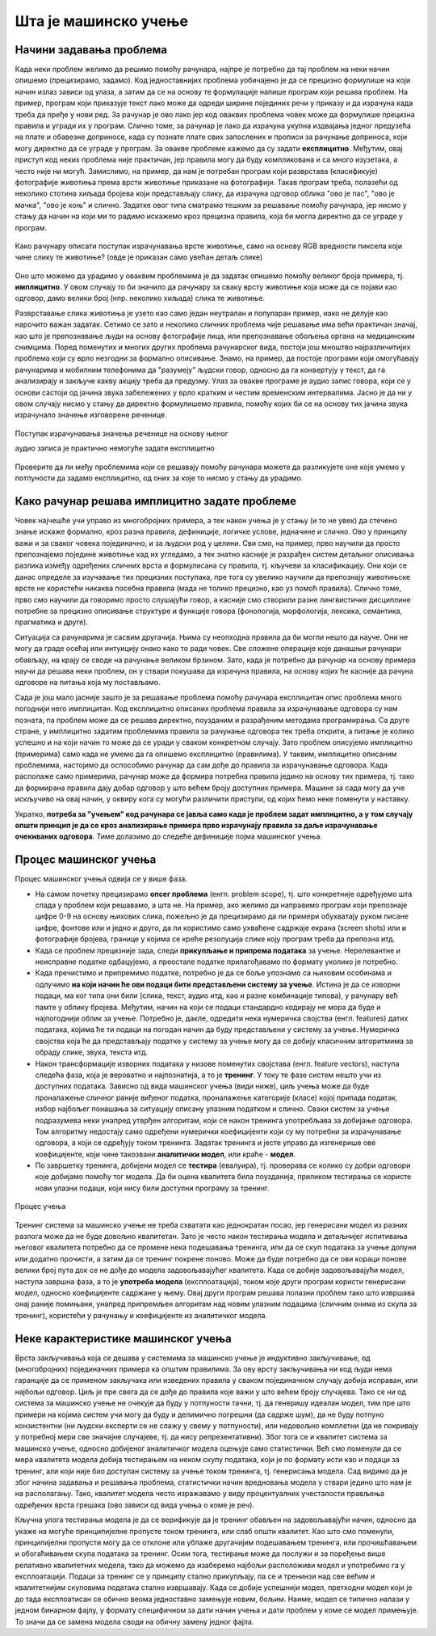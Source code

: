 Шта је машинско учење
=====================

Начини задавања проблема
------------------------

Када неки проблем желимо да решимо помоћу рачунара, најпре је потребно да тај проблем на неки начин 
опишемо (прецизирамо, задамо). Код једноставнијих проблема уобичајено је да се прецизно формулише 
на који начин излаз зависи од улаза, а затим да се на основу те формулације напише програм који 
решава проблем. На пример, програм који приказује текст лако може да одреди ширине појединих речи 
у приказу и да израчуна када треба да пређе у нови ред. За рачунар је ово лако јер код оваквих 
проблема човек може да формулише прецизна правила и угради их у програм. Слично томе, за рачунар је 
лако да израчуна укупна издвајања једног предузећа на плате и обавезне доприносе, када су познате 
плате свих запослених и прописи за рачунање доприноса, који могу директно да се уграде у програм. 
За овакве проблеме кажемо 
да су задати **експлицитно**. Међутим, овај приступ код неких проблема није практичан, јер правила 
могу да буду компликована и са много изузетака, а често није ни могућ. Замислимо, на пример, да нам 
је потребан програм који разврстава (класификује) фотографије животиња према врсти животиње приказане 
на фотографији. Такав програм треба, полазећи од неколико стотина хиљада бројева који представљају 
слику, да израчуна одговор облика "ово је пас", "ово је мачка", "ово је коњ" и слично. Задатке овог 
типа сматрамо тешким за решавање помоћу рачунара, јер нисмо у стању да начин на који ми то радимо 
искажемо кроз прецизна правила, која би могла директно да се уграде у програм. 

.. figure:: ../../_images/klasifikacija_zivotinja_3.png
    :align: center
    
    Како рачунару описати поступак израчунавања врсте животиње, само на основу RGB вредности 
    пиксела који чине слику те животиње? (овде је приказан само увећан детаљ слике)

Оно што можемо да урадимо у оваквим проблемима је да задатак опишемо помоћу великог броја примера, 
тј. **имплицитно**. У овом случају то би значило да рачунару за сваку врсту животиње која може да се 
појави као одговор, дамо велики број (нпр. неколико хиљада) слика те животиње. 

Разврставање слика животиња је узето као само један неутралан и популаран пример, иако не делује као 
нарочито важан задатак. Сетимо се зато и неколико сличних проблема чије решавање има већи практичан 
значај, као што је препознавање људи на основу фотографије лица, или препознавање обољења органа на 
медицинским снимцима. Поред поменутих и многих других проблема рачунарског вида, постоји још мноштво 
најразличитијих проблема који су врло незгодни за формално описивање. Знамо, на пример, да постоје 
програми који омогућавају рачунарима и мобилним телефонима да "разумеју" људски говор, односно да га 
конвертују у текст, да га анализирају и закључе какву акцију треба да предузму. 
Улаз за овакве програме је аудио запис говора, који се у основи састоји од јачина звука забележених у 
врло кратким и честим временским интервалима. Јасно је да ни у овом случају нисмо у стању да директно 
формулишемо правила, помоћу којих би се на основу тих јачина звука израчунало значење изговорене реченице.

.. figure:: ../../_images/razumevanje_govora.png
    :align: center

    Поступак израчунавања значења реченице на основу њеног 
    
    аудио записа је практично немогуће задати експлицитно
    
Проверите да ли међу проблемима који се решавају помоћу рачунара можете да разликујете оне које 
умемо у потпуности да задамо експлицитно, од оних за које то нисмо у стању да урадимо.


.. mchoice:: ml_implicitno_zadati_problemi
    :multiple_answers:
    :answer_a: Програм који управља лансирањем ракете у свемир.
    :answer_b: Програм који управља аутомобилом током вожње.
    :answer_c: Програм за вођење евиденције пословања.
    :answer_d: Програм који игра шах боље од светског првака. 
    :correct: a, c

    За које од набројаних програма је човек у стању да у потпуности експлицитно опише проблем?

.. questionnote::

    Можете ли да набројите још неке проблеме који се задају експлицитно и неке који се задају имплицитно?

Како рачунар решава имплицитно задате проблеме
----------------------------------------------

Човек најчешће учи управо из многобројних примера, а тек након учења је у стању (и то не увек) 
да стечено знање искаже формално, кроз разна правила, дефиниције, логичке услове, једначине и 
слично. Ово у принципу важи и за сваког човека појединачно, и за људски род у целини. Сви смо, 
на пример, прво научили да просто препознајемо поједине животиње кад их угледамо, а тек знатно 
касније је разрађен систем детаљног описивања разлика између одређених сличних врста и формулисана 
су правила, тј. кључеви за класификацију. Они који се данас определе за изучавање тих прецизних 
поступака, пре тога су увелико научили да препознају животињске врсте не користећи никаква посебна 
правила (мада не толико прецизно, као уз помоћ правила). Слично томе, прво смо научили да говоримо 
просто слушајући говор, а касније смо створили разне лингвистичке дисциплине потребне за прецизно 
описивање структуре и функције говора (фонологија, морфологија, лексика, семантика, прагматика 
и друге).

Ситуација са рачунарима је сасвим другачија. Њима су неопходна правила да би могли нешто да науче. 
Они не могу да граде осећај или интуицију онако како то ради човек. Све сложене операције које 
данашњи рачунари обављају, на крају се своде на рачунање великом брзином. Зато, када је потребно 
да рачунар на основу примера научи да решава неки проблем, он у ствари покушава да израчуна правила, 
на основу којих ће касније да рачуна одговоре на питања која му постављамо. 

Сада је још мало јасније зашто је за решавање проблема помоћу рачунара експлицитан опис проблема 
много погоднији него имплицитан. Код експлицитно описаних проблема правила за израчунавање одговора 
су нам позната, па проблем може да се решава директно, поузданим и разрађеним методама програмирања. 
Са друге стране, у имплицитно задатим проблемима правила за рачунање одговора тек треба открити, а 
питање је колико успешно и на који начин то може да се уради у сваком конкретном случају. Зато проблем 
описујемо имплицитно (примерима) само када не умемо да га опишемо експлицитно (правилима). У таквим, 
имплицитно описаним проблемима, настојимо да оспособимо рачунар да сам дође до правила за израчунавање 
одговора. Када располаже само примерима, рачунар може да формира потребна правила једино на основу 
тих примера, тј. тако да формирана правила дају добар одговор у што већем броју доступних примера. 
Машине за сада могу да уче искључиво на овај начин, у оквиру кога су могући различити приступи, од 
којих ћемо неке поменути у наставку. 

Укратко, **потреба за "учењем" код рачунара се јавља само када је проблем задат имплицитно, а у том 
случају општи принцип је да се кроз анализирање примера прво израчунају правила за даље израчунавање 
очекиваних одговора**. Тиме долазимо до следеће дефиниције појма машинског учења. 

.. infonote::

    Машинско учење je област вештачке интелигенције, која се бави решавањем проблема описаних помоћу 
    примера. Предмет проучавања машинског учења су алгоритми, који кроз интензивну анализу великог 
    броја података могу да препознају одређене правилности (обрасце) у тим подацима и на основу тога 
    касније доносе одлуке без, или уз минималну људску интервенцију.

Процес машинског учења
----------------------

Процес машинског учења одвија се у више фаза. 

- На самом почетку прецизирамо **опсег проблема** (енгл. problem scope), тј. што конкретније одређујемо 
  шта спада у проблем који решавамо, а шта не. На пример, ако желимо да направимо програм који 
  препознаје цифре 0-9 на основу њихових слика, пожељно је да прецизирамо да ли примери обухватају 
  руком писане цифре, фонтове или и једно и друго, да ли користимо само ухваћене садржаје екрана 
  (screen shots) или и фотографије бројева, границе у којима се креће резолуција слике коју програм 
  треба да препозна итд. 
- Када се проблем прецизније зада, следи **прикупљање и припрема података** за учење. Нерелевантне 
  и неисправне податке одбацујемо, а преостале податке прилагођавамо по формату уколико је потребно. 
- Када пречистимо и припремимо податке, потребно је да се боље упознамо са њиховим особинама и одлучимо 
  **на који начин ће ови подаци бити представљени систему за учење**. 
  Истина је да се изворни подаци, ма ког типа они били (слика, текст, аудио итд, као и разне комбинације 
  типова), у рачунару већ памте у облику бројева. Међутим, начин на који се подаци стандардно кодирају 
  не мора да буде и најпогоднији облик за учење. Потребно је, дакле, одредити нека нумеричка својства 
  (енгл. features) датих података, којима ће ти подаци на погодан начин да буду представљени у систему 
  за учење. Нумеричка својства која ће да представљају податке у систему за учење могу да се добију 
  класичним алгоритмима за обраду слике, звука, текста итд.
- Након трансформације изворних података у низове поменутих својстава (енгл. feature vectors), наступа 
  следећа фаза, која је вероватно и најпознатија, а то је **тренинг**. У току те фазе систем нешто учи 
  из доступних података. Зависно од вида машинског учења (види ниже), циљ учења може да буде проналажење 
  сличног раније виђеног податка, проналажење категорије (класе) којој припада податак, избор најбољег 
  понашања за ситуацију описану улазним податком и слично. Сваки систем за учење подразумева неки унапред 
  утврђен алгоритам, који се након тренинга употребљава за добијање одговора. Том алгоритму недостају само 
  одређени нумерички коефицијенти који су му потребни за израчунавање одговора, а који се одређују током тренинга. 
  Задатак тренинга и јесте управо да изгенерише ове коефицијенте, који чине такозвани **аналитички модел**, 
  или краће - **модел**. 
- По завршетку тренинга, добијени модел се **тестира** (евалуира), тј. проверава се колико су добри 
  одговори које добијамо помоћу тог модела. Да би оцена квалитета била поузданија, приликом тестирања се 
  користе нови улазни подаци, који нису били доступни програму за тренинг.

.. figure:: ../../_images/proces_ucenja.png
    :align: center
    :width: 560px
    
    Процес учења
  
Тренинг система за машинско учење не треба схватати као једнократан посао, јер генерисани модел из 
разних разлога може да не буде довољно квалитетан. Зато је често након тестирања модела и детаљнијег 
испитивања његовог квалитета потребно да се промене нека подешавања тренинга, или да се скуп података 
за учење допуни или додатно прочисти, а затим да се тренинг покрене поново. Може да буде потребно да 
се ови кораци понове велики број пута док се не дође до модела задовољавајућег квалитета. Када се 
добије задовољавајући модел, наступа завршна фаза, а то је **употреба модела** (експлоатација), 
током које други програм користи генерисани модел, односно коефицијенте садржане у њему. Овај 
други програм решава полазни проблем тако што извршава онај раније помињани, унапред припремљен 
алгоритам над новим улазним подацима (сличним онима из скупа за тренинг), користећи у рачунању и 
коефицијенте из аналитичког модела.

Неке карактеристике машинског учења
-----------------------------------

Врста закључивања која се дешава у системима за машинско учење је индуктивно закључивање, од 
(многобројних) појединачних примера ка општим правилима. За ову врсту закључивања ни код људи 
нема гаранције да се применом закључака или изведених правила у сваком појединачном случају добија 
исправан, или најбољи одговор. Циљ је пре свега да се дође до правила које важи у што већем броју 
случајева. Тако се ни од система за машинско учење не очекује да буду у потпуности тачни, тј. да 
генеришу идеалан модел, тим пре што примери на којима систем учи могу да буду и делимично погрешни 
(да садрже шум), да не буду потпуно конзистентни (ни људски експерти се не слажу у свему у 
потпуности), или недовољно комплетни (да не покривају у потребној мери све значајне случајеве, тј. 
да нису репрезентативни). Због тога се и квалитет система за машинско учење, односно добијеног 
аналитичког модела оцењује само статистички. Већ смо поменули да се мера квалитета модела добија 
тестирањем на неком скупу података, који је по формату исти као и подаци за тренинг, али који није 
био доступан систему за учење током тренинга, тј. генерисања модела. Сад видимо да је због начина 
задавања и решавања проблема, статистички начин вредновања модела у ствари једино што нам је на 
располагању. Тако, квалитет модела често изражавамо у виду процентуалних учесталости прављења 
одређених врста грешака (ово зависи од вида учења о коме је реч).

Кључна улога тестирања модела је да се верификује да је тренинг обављен на задовољавајући начин, 
односно да укаже на могуће принципијелне пропусте током тренинга, или слаб општи квалитет. Као 
што смо поменули, принципијелни пропусти могу да се отклоне или ублаже другачијим подешавањем 
тренинга, или прочишћавањем и обогаћивањем скупа података за тренинг. 
Осим тога, тестирање може да послужи и за поређење више релативно квалитетних модела, тако да 
можемо да изаберемо најбољи расположиви модел и употребимо га у експлоатацији. Подаци за тренинг 
се у принципу стално прикупљају, па се и тренинзи над све већим и квалитетнијим скуповима података 
стално извршавају. Када се добије успешнији модел, претходни модел који је до тада експлоатисан 
се обично веома једноставно замењује новим, бољим. Наиме, модел се типично налази у једном бинарном 
фајлу, у формату специфичном за дати начин учења и дати проблем у коме се модел примењује. То значи 
да се замена модела своди на обичну замену једног фајла. 
